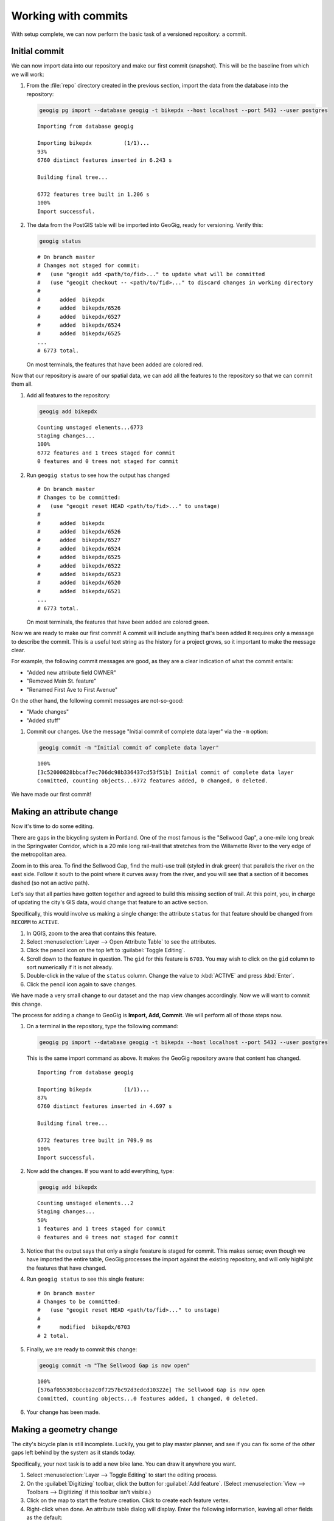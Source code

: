 .. _cmd.commit:

Working with commits
====================

With setup complete, we can now perform the basic task of a versioned repository: a commit.

.. todo:: Mention logs / troubleshooting.

Initial commit
--------------

We can now import data into our repository and make our first commit (snapshot). This will be the baseline from which we will work:

#. From the :file:`repo` directory created in the previous section, import the data from the database into the repository:

   .. code-block:: console

      geogig pg import --database geogig -t bikepdx --host localhost --port 5432 --user postgres

   ::

      Importing from database geogig

      Importing bikepdx          (1/1)...
      93%
      6760 distinct features inserted in 6.243 s

      Building final tree...

      6772 features tree built in 1.206 s
      100%
      Import successful.

#. The data from the PostGIS table will be imported into GeoGig, ready for versioning. Verify this:

   .. code-block:: console

      geogig status

   ::

      # On branch master
      # Changes not staged for commit:
      #   (use "geogit add <path/to/fid>..." to update what will be committed
      #   (use "geogit checkout -- <path/to/fid>..." to discard changes in working directory
      #
      #      added  bikepdx
      #      added  bikepdx/6526
      #      added  bikepdx/6527
      #      added  bikepdx/6524
      #      added  bikepdx/6525
      ...
      # 6773 total.

   On most terminals, the features that have been added are colored red.

Now that our repository is aware of our spatial data, we can add all the features to the repository so that we can commit them all.

#. Add all features to the repository:

   .. code-block:: console

      geogig add bikepdx

   ::

      Counting unstaged elements...6773
      Staging changes...
      100%
      6772 features and 1 trees staged for commit
      0 features and 0 trees not staged for commit

#. Run ``geogig status`` to see how the output has changed

   ::

      # On branch master
      # Changes to be committed:
      #   (use "geogit reset HEAD <path/to/fid>..." to unstage)
      #
      #      added  bikepdx
      #      added  bikepdx/6526
      #      added  bikepdx/6527
      #      added  bikepdx/6524
      #      added  bikepdx/6525
      #      added  bikepdx/6522
      #      added  bikepdx/6523
      #      added  bikepdx/6520
      #      added  bikepdx/6521
      ...
      # 6773 total.

   On most terminals, the features that have been added are colored green.

Now we are ready to make our first commit! A commit will include anything that's been added It requires only a message to describe the commit. This is a useful text string as the history for a project grows, so it important to make the message clear.

For example, the following commit messages are good, as they are a clear indication of what the commit entails:

* "Added new attribute field OWNER"
* "Removed Main St. feature"
* "Renamed First Ave to First Avenue"

On the other hand, the following commit messages are not-so-good:

* "Made changes"
* "Added stuff"

#. Commit our changes. Use the message "Initial commit of complete data layer" via the ``-m`` option:

   .. code-block:: console

      geogig commit -m "Initial commit of complete data layer"

   ::

      100%
      [3c52000828bbcaf7ec706dc98b336437cd53f51b] Initial commit of complete data layer
      Committed, counting objects...6772 features added, 0 changed, 0 deleted.

We have made our first commit!

Making an attribute change
--------------------------

Now it's time to do some editing.

There are gaps in the bicycling system in Portland. One of the most famous is the "Sellwood Gap", a one-mile long break in the Springwater Corridor, which is a 20 mile long rail-trail that stretches from the Willamette River to the very edge of the metropolitan area.

Zoom in to this area. To find the Sellwood Gap, find the multi-use trail (styled in drak green) that parallels the river on the east side. Follow it south to the point where it curves away from the river, and you will see that a section of it becomes dashed (so not an active path).

.. todo:: Figure

Let's say that all parties have gotten together and agreed to build this missing section of trail. At this point, you, in charge of updating the city's GIS data, would change that feature to an active section.

Specifically, this would involve us making a single change: the attribute ``status`` for that feature should be changed from ``RECOMM`` to ``ACTIVE``.

#. In QGIS, zoom to the area that contains this feature.

#. Select :menuselection:`Layer --> Open Attribute Table` to see the attributes.

#. Click the pencil icon on the top left to :guilabel:`Toggle Editing`.

#. Scroll down to the feature in question. The ``gid`` for this feature is ``6703``. You may wish to click on the ``gid`` column to sort numerically if it is not already.

#. Double-click in the value of the ``status`` column. Change the value to :kbd:`ACTIVE` and press :kbd:`Enter`.

#. Click the pencil icon again to save changes.

We have made a very small change to our dataset and the map view changes accordingly. Now we will want to commit this change.

The process for adding a change to GeoGig is **Import, Add, Commit**. We will perform all of those steps now.

#. On a terminal in the repository, type the following command:

   .. code-block:: console

      geogig pg import --database geogig -t bikepdx --host localhost --port 5432 --user postgres

   This is the same import command as above. It makes the GeoGig repository aware that content has changed.

   ::

      Importing from database geogig

      Importing bikepdx          (1/1)...
      87%
      6760 distinct features inserted in 4.697 s

      Building final tree...

      6772 features tree built in 709.9 ms
      100%
      Import successful.

   .. todo:: Mention the inefficiency of this step? (Mitigated by the plugin?) Or mention later?

#. Now add the changes. If you want to add everything, type:

   .. code-block:: console

      geogig add bikepdx

   ::

      Counting unstaged elements...2
      Staging changes...
      50%
      1 features and 1 trees staged for commit
      0 features and 0 trees not staged for commit

   .. todo:: But if you want to add a specific feature, type...

#. Notice that the output says that only a single feeature is staged for commit. This makes sense; even though we have imported the entire table, GeoGig processes the import against the existing repository, and will only highlight the features that have changed.

#. Run ``geogig status`` to see this single feature:

   ::

      # On branch master
      # Changes to be committed:
      #   (use "geogit reset HEAD <path/to/fid>..." to unstage)
      #
      #      modified  bikepdx/6703
      # 2 total.

   .. todo:: Why 2 total?

#. Finally, we are ready to commit this change:

   .. code-block:: console

      geogig commit -m "The Sellwood Gap is now open"

   ::

      100%
      [576af055303bccba2c0f7257bc92d3edcd10322e] The Sellwood Gap is now open
      Committed, counting objects...0 features added, 1 changed, 0 deleted.

#. Your change has been made.

Making a geometry change
------------------------

The city's bicycle plan is still incomplete. Luckily, you get to play master planner, and see if you can fix some of the other gaps left behind by the system as it stands today.

Specifically, your next task is to add a new bike lane. You can draw it anywhere you want.

#. Select :menuselection:`Layer --> Toggle Editing` to start the editing process.

#. On the :guilabel:`Digitizing` toolbar, click the button for :guilabel:`Add feature`. (Select :menuselection:`View --> Toolbars --> Digitizing` if this toolbar isn't visible.)

#. Click on the map to start the feature creation. Click to create each feature vertex.

#. Right-click when done. An attribute table dialog will display. Enter the following information, leaving all other fields as the default:

   * ``gid``: ``6773``
   * ``segmentnam``: [street name, if known]
   * ``status``: ``RECOMM``
   * ``facility``: ``LANE``
   * ``facilityde``: ``Bike Lane``

#. Click :guilabel:`OK` when done.

#. Select :menuselection:`Layer --> Toggle Editing` to stop the editing process. Click :guilabel:`Save` when prompted.

With your new feature added, we can now add the feature to our repository via another commit.

#. On a terminal in the repository, type the following command:

   .. code-block:: console

      geogig pg import --database geogig -t bikepdx --host localhost --port 5432 --user postgres

   Once again, this import command lets GeoGig be aware that content has changed.

   ::

      Importing from database geogig

      Importing bikepdx          (1/1)...
      0%
      2 distinct features inserted in 3.260 s

      Building final tree...

      6773 features tree built in 285.1 ms
      100%
      Import successful.

#. Now add the changes:

   .. code-block:: console

      geogig add bikepdx

   ::

      Counting unstaged elements...2
      Staging changes...
      50%
      1 features and 1 trees staged for commit
      0 features and 0 trees not staged for commit

#. Finally, we are ready to commit this change:

   .. code-block:: console

      geogig commit -m "New [name] bikeway added"

   ::

      100%
      [c94fd44319a9307dce56a49bc47e3ca415278902] New 1024 St bikeway added
      Committed, counting objects...1 features added, 0 changed, 0 deleted.

#. Your change has been made.
 
Rolling back a change
---------------------

Perhaps adding in that new bikelane was a bit premature. Let's remove it.

Now, we could remove it in one of two ways:

* Remove the feature and make a new commit showing the removal. This would preserve the history of both commits.
* Roll back to the previous commit. This would eliminate the commit from the timeline, as if it never happened.

.. note:: This process is only for removing the most recent commit(s). It is not trivial to remove a commit in between other commits that you wish to keep.

We will opt for the second option here: to roll back.

First, let's look at the :term:`log`. This is the list of commits that we have supplied so far.

#. In a terminal, type the following command:

   .. code-block:: console

      geogig log

   This will show the list of commits.

   ::

      Commit:  c94fd44319a9307dce56a49bc47e3ca41527890
      Author:  Author <author@example.com>
      Date:    (1 minutes ago) 2014-08-01 17:39:15 -06
      Subject: New 1024 St bikeway added

      Commit:  576af055303bccba2c0f7257bc92d3edcd10322
      Author:  Author <author@example.com>
      Date:    (19 minutes ago) 2014-08-01 17:21:23 -0
      Subject: The Sellwood Gap is now open

      Commit:  3c52000828bbcaf7ec706dc98b336437cd53f51
      Author:  Author <author@example.com>
      Date:    (29 minutes ago) 2014-08-01 17:10:30 -0
      Subject: Initial commit of complete data layer

#. If the full list is too much information, you can reduce the amount of information to one line:
   
   .. code-block:: console

      geogig log --oneline

   ::

      c94fd44319a9307dce56a49bc47e3ca415278902 New 1024 St bikeway added
      576af055303bccba2c0f7257bc92d3edcd10322e The Sellwood Gap is now open
      3c52000828bbcaf7ec706dc98b336437cd53f51b Initial commit of complete data layer

   .. note:: There are lots of ways to filter this list, including by date and by author. Type ``geogig help log`` for a full list of options.

.. todo:: Discuss commit IDs

.. todo:: Perform the actual rollback

With that, the commit has been removed from the history, and we are back to only two commits.

